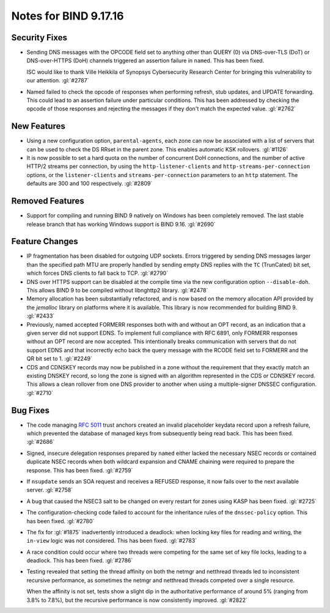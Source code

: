 .. 
   Copyright (C) Internet Systems Consortium, Inc. ("ISC")
   
   This Source Code Form is subject to the terms of the Mozilla Public
   License, v. 2.0. If a copy of the MPL was not distributed with this
   file, you can obtain one at https://mozilla.org/MPL/2.0/.
   
   See the COPYRIGHT file distributed with this work for additional
   information regarding copyright ownership.

Notes for BIND 9.17.16
----------------------

Security Fixes
~~~~~~~~~~~~~~

- Sending DNS messages with the OPCODE field set to anything other than
  QUERY (0) via DNS-over-TLS (DoT) or DNS-over-HTTPS (DoH) channels
  triggered an assertion failure in ``named``. This has been fixed.

  ISC would like to thank Ville Heikkila of Synopsys Cybersecurity
  Research Center for bringing this vulnerability to our attention.
  :gl:`#2787`

- Named failed to check the opcode of responses when performing refresh,
  stub updates, and UPDATE forwarding.  This could lead to an assertion
  failure under particular conditions.  This has been addressed by checking
  the opcode of those responses and rejecting the messages if they don't
  match the expected value. :gl:`#2762`

New Features
~~~~~~~~~~~~

- Using a new configuration option, ``parental-agents``, each zone can
  now be associated with a list of servers that can be used to check the
  DS RRset in the parent zone. This enables automatic KSK rollovers.
  :gl:`#1126`

- It is now possible to set a hard quota on the number of concurrent DoH
  connections, and the number of active HTTP/2 streams per connection,
  by using the ``http-listener-clients`` and ``http-streams-per-connection``
  options, or the ``listener-clients`` and ``streams-per-connection``
  parameters to an ``http`` statement. The defaults are 300 and 100
  respectively. :gl:`#2809`

Removed Features
~~~~~~~~~~~~~~~~

- Support for compiling and running BIND 9 natively on Windows has been
  completely removed. The last stable release branch that has working
  Windows support is BIND 9.16. :gl:`#2690`

Feature Changes
~~~~~~~~~~~~~~~

- IP fragmentation has been disabled for outgoing UDP sockets. Errors
  triggered by sending DNS messages larger than the specified path MTU
  are properly handled by sending empty DNS replies with the ``TC``
  (TrunCated) bit set, which forces DNS clients to fall back to TCP.
  :gl:`#2790`

- DNS over HTTPS support can be disabled at the compile time via the new
  configuration option ``--disable-doh``.  This allows BIND 9 to be
  compiled without libnghttp2 library. :gl:`#2478`

- Memory allocation has been substantially refactored, and is now based on
  the memory allocation API provided by the `jemalloc` library on platforms
  where it is available. This library is now recommended for building BIND 9.
  :gl:`#2433`

- Previously, named accepted FORMERR responses both with and without
  an OPT record, as an indication that a given server did not support
  EDNS. To implement full compliance with RFC 6891, only FORMERR
  responses without an OPT record are now accepted. This intentionally
  breaks communication with servers that do not support EDNS and
  that incorrectly echo back the query message with the RCODE field
  set to FORMERR and the QR bit set to 1. :gl:`#2249`

- CDS and CDNSKEY records may now be published in a zone without the
  requirement that they exactly match an existing DNSKEY record, so long
  the zone is signed with an algorithm represented in the CDS or CDNSKEY
  record.  This allows a clean rollover from one DNS provider to another
  when using a multiple-signer DNSSEC configuration. :gl:`#2710`

Bug Fixes
~~~~~~~~~

- The code managing :rfc:`5011` trust anchors created an invalid
  placeholder keydata record upon a refresh failure, which prevented the
  database of managed keys from subsequently being read back. This has
  been fixed. :gl:`#2686`

- Signed, insecure delegation responses prepared by ``named`` either
  lacked the necessary NSEC records or contained duplicate NSEC records
  when both wildcard expansion and CNAME chaining were required to
  prepare the response. This has been fixed. :gl:`#2759`

- If ``nsupdate`` sends an SOA request and receives a REFUSED response,
  it now fails over to the next available server. :gl:`#2758`

- A bug that caused the NSEC3 salt to be changed on every restart for
  zones using KASP has been fixed. :gl:`#2725`

- The configuration-checking code failed to account for the inheritance
  rules of the ``dnssec-policy`` option. This has been fixed.
  :gl:`#2780`

- The fix for :gl:`#1875` inadvertently introduced a deadlock: when
  locking key files for reading and writing, the ``in-view`` logic was
  not considered. This has been fixed. :gl:`#2783`

- A race condition could occur where two threads were competing for the
  same set of key file locks, leading to a deadlock. This has been
  fixed. :gl:`#2786`

- Testing revealed that setting the thread affinity on both the netmgr
  and netthread threads led to inconsistent recursive performance, as
  sometimes the netmgr and netthread threads competed over a single
  resource.

  When the affinity is not set, tests show a slight dip in the authoritative
  performance of around 5% (ranging from 3.8% to 7.8%), but
  the recursive performance is now consistently improved. :gl:`#2822`
